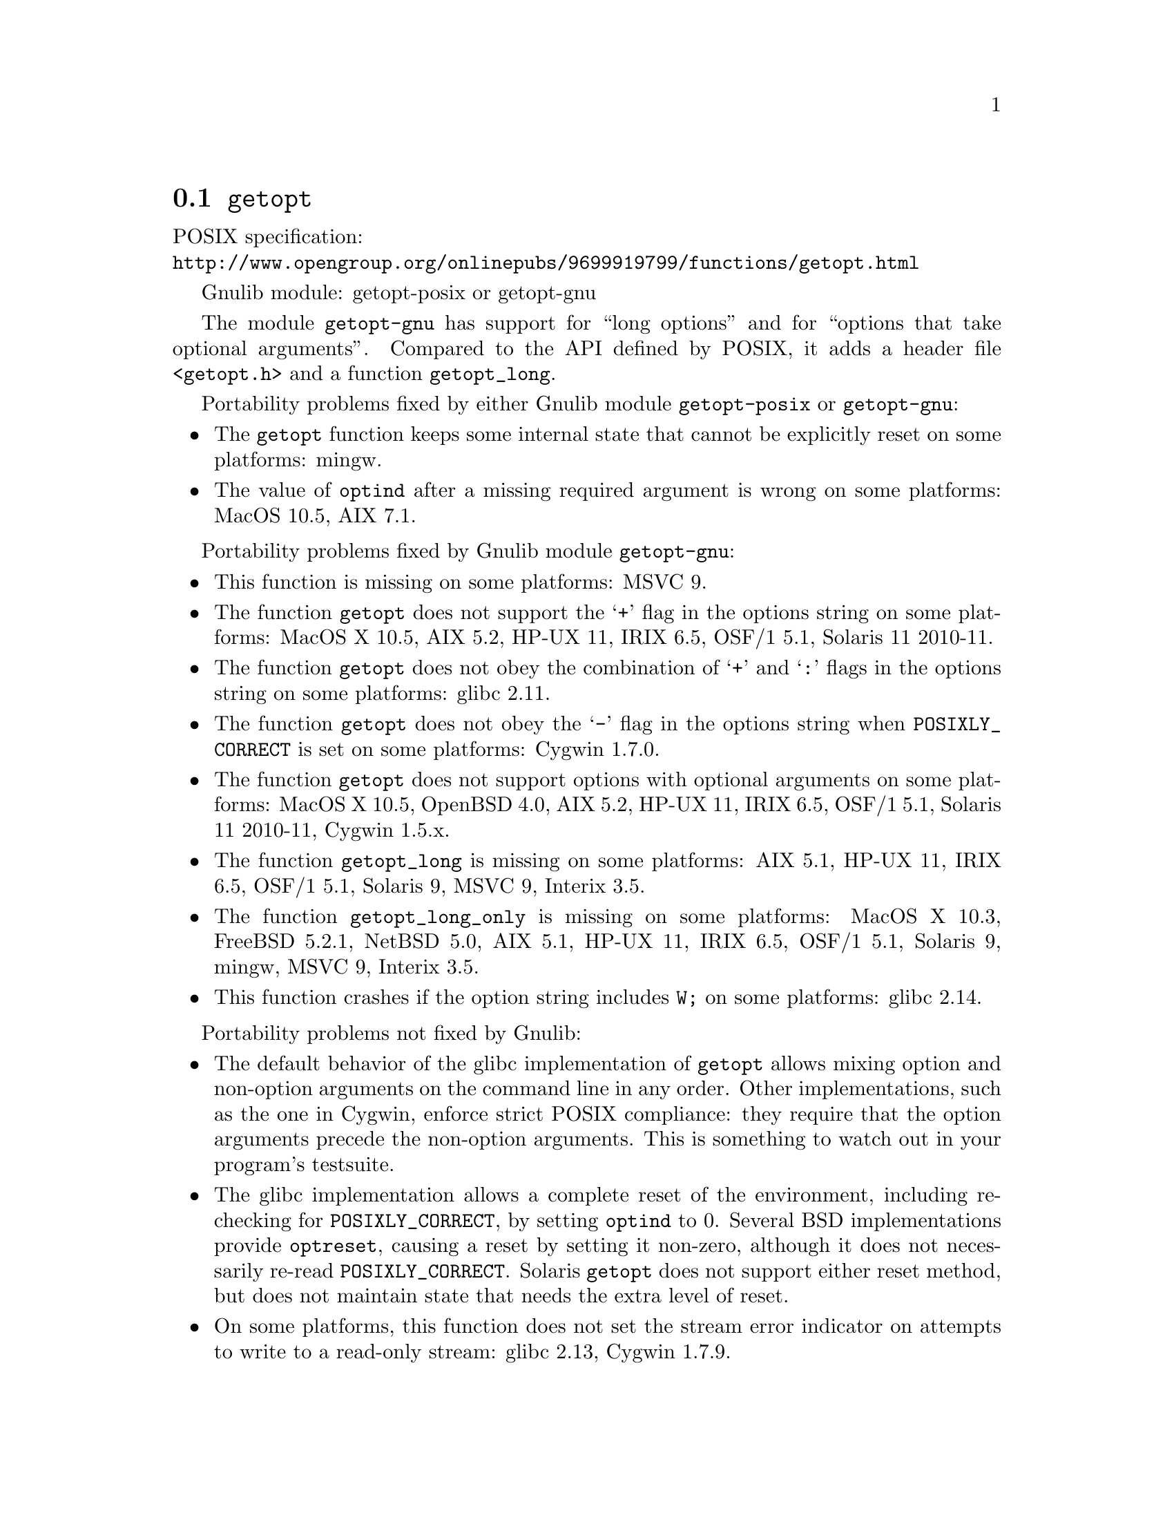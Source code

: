 @node getopt
@section @code{getopt}
@findex getopt

POSIX specification:@* @url{http://www.opengroup.org/onlinepubs/9699919799/functions/getopt.html}

Gnulib module: getopt-posix or getopt-gnu

The module @code{getopt-gnu} has support for ``long options'' and for
``options that take optional arguments''.  Compared to the API defined by POSIX,
it adds a header file @code{<getopt.h>} and a function @code{getopt_long}.

Portability problems fixed by either Gnulib module @code{getopt-posix} or @code{getopt-gnu}:
@itemize
@item
The @code{getopt} function keeps some internal state that cannot be explicitly
reset on some platforms:
mingw.
@item
The value of @code{optind} after a missing required argument is wrong
on some platforms:
MacOS 10.5, AIX 7.1.
@end itemize

Portability problems fixed by Gnulib module @code{getopt-gnu}:
@itemize
@item
This function is missing on some platforms:
MSVC 9.
@item
The function @code{getopt} does not support the @samp{+} flag in the options
string on some platforms:
MacOS X 10.5, AIX 5.2, HP-UX 11, IRIX 6.5, OSF/1 5.1, Solaris 11 2010-11.
@item
The function @code{getopt} does not obey the combination of @samp{+}
and @samp{:} flags in the options string on some platforms:
glibc 2.11.
@item
The function @code{getopt} does not obey the @samp{-} flag in the options
string when @env{POSIXLY_CORRECT} is set on some platforms:
Cygwin 1.7.0.
@item
The function @code{getopt} does not support options with optional arguments
on some platforms:
MacOS X 10.5, OpenBSD 4.0, AIX 5.2, HP-UX 11, IRIX 6.5, OSF/1 5.1,
Solaris 11 2010-11, Cygwin 1.5.x.
@item
The function @code{getopt_long} is missing on some platforms:
AIX 5.1, HP-UX 11, IRIX 6.5, OSF/1 5.1, Solaris 9, MSVC 9, Interix 3.5.
@item
The function @code{getopt_long_only} is missing on some platforms:
MacOS X 10.3, FreeBSD 5.2.1, NetBSD 5.0, AIX 5.1, HP-UX 11, IRIX 6.5,
OSF/1 5.1, Solaris 9, mingw, MSVC 9, Interix 3.5.
@item
This function crashes if the option string includes @code{W;} on some
platforms:
glibc 2.14.
@end itemize

Portability problems not fixed by Gnulib:
@itemize
@item
The default behavior of the glibc implementation of @code{getopt} allows
mixing option and non-option arguments on the command line in any order.
Other implementations, such as the one in Cygwin, enforce strict POSIX
compliance: they require that the option arguments precede the non-option
arguments.  This is something to watch out in your program's
testsuite.
@item
The glibc implementation allows a complete reset of the environment,
including re-checking for @env{POSIXLY_CORRECT}, by setting
@code{optind} to 0.  Several BSD implementations provide @code{optreset},
causing a reset by setting it non-zero, although it does not
necessarily re-read @env{POSIXLY_CORRECT}.  Solaris @code{getopt} does
not support either reset method, but does not maintain state that
needs the extra level of reset.
@item
On some platforms, this function does not set the stream error
indicator on attempts to write to a read-only stream:
glibc 2.13, Cygwin 1.7.9.
@end itemize
